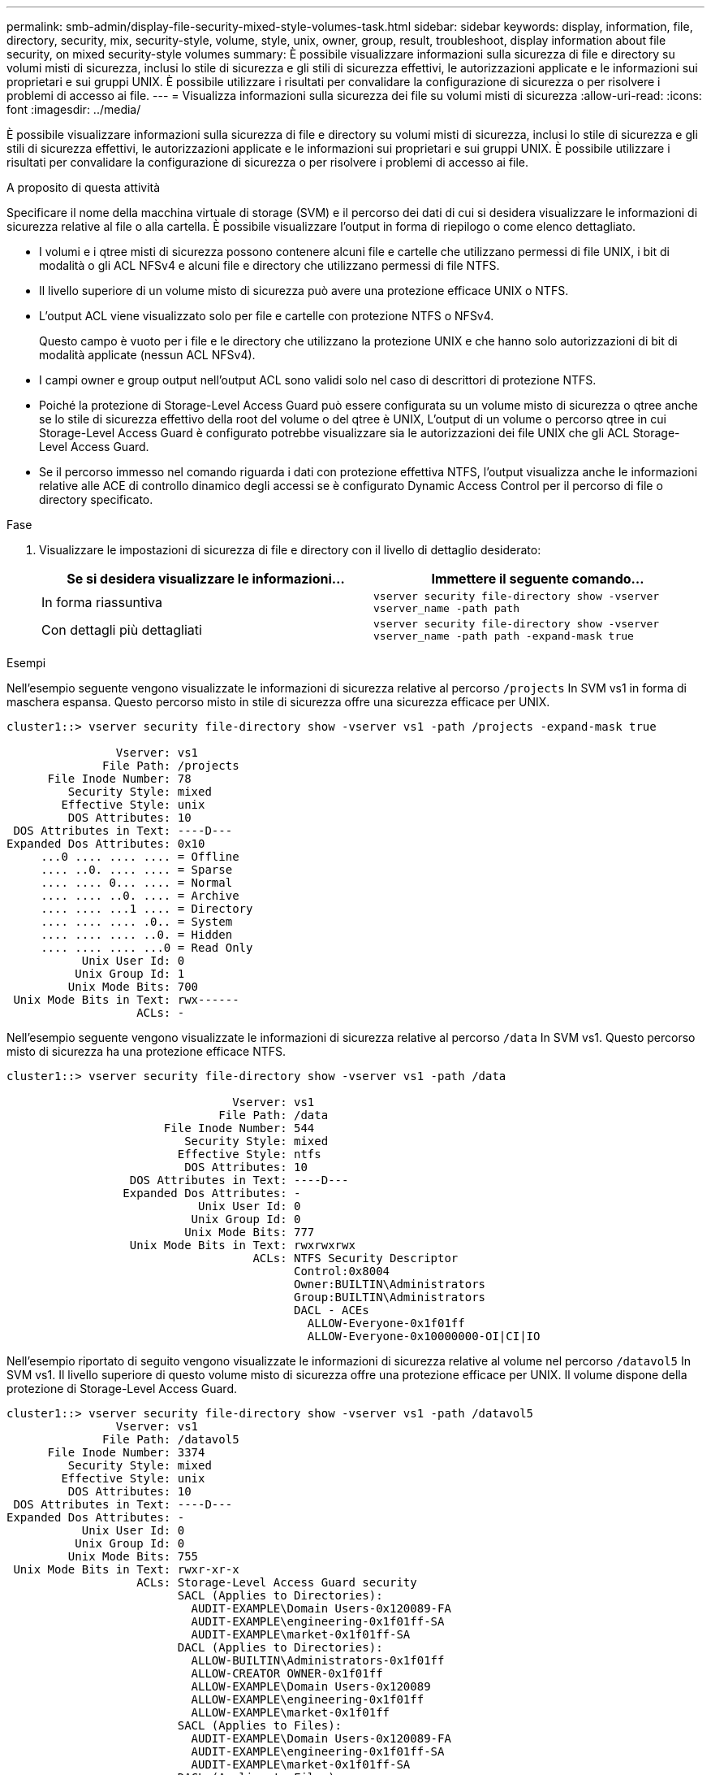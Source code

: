 ---
permalink: smb-admin/display-file-security-mixed-style-volumes-task.html 
sidebar: sidebar 
keywords: display, information, file, directory, security, mix, security-style, volume, style, unix, owner, group, result, troubleshoot, display information about file security, on mixed security-style volumes 
summary: È possibile visualizzare informazioni sulla sicurezza di file e directory su volumi misti di sicurezza, inclusi lo stile di sicurezza e gli stili di sicurezza effettivi, le autorizzazioni applicate e le informazioni sui proprietari e sui gruppi UNIX. È possibile utilizzare i risultati per convalidare la configurazione di sicurezza o per risolvere i problemi di accesso ai file. 
---
= Visualizza informazioni sulla sicurezza dei file su volumi misti di sicurezza
:allow-uri-read: 
:icons: font
:imagesdir: ../media/


[role="lead"]
È possibile visualizzare informazioni sulla sicurezza di file e directory su volumi misti di sicurezza, inclusi lo stile di sicurezza e gli stili di sicurezza effettivi, le autorizzazioni applicate e le informazioni sui proprietari e sui gruppi UNIX. È possibile utilizzare i risultati per convalidare la configurazione di sicurezza o per risolvere i problemi di accesso ai file.

.A proposito di questa attività
Specificare il nome della macchina virtuale di storage (SVM) e il percorso dei dati di cui si desidera visualizzare le informazioni di sicurezza relative al file o alla cartella. È possibile visualizzare l'output in forma di riepilogo o come elenco dettagliato.

* I volumi e i qtree misti di sicurezza possono contenere alcuni file e cartelle che utilizzano permessi di file UNIX, i bit di modalità o gli ACL NFSv4 e alcuni file e directory che utilizzano permessi di file NTFS.
* Il livello superiore di un volume misto di sicurezza può avere una protezione efficace UNIX o NTFS.
* L'output ACL viene visualizzato solo per file e cartelle con protezione NTFS o NFSv4.
+
Questo campo è vuoto per i file e le directory che utilizzano la protezione UNIX e che hanno solo autorizzazioni di bit di modalità applicate (nessun ACL NFSv4).

* I campi owner e group output nell'output ACL sono validi solo nel caso di descrittori di protezione NTFS.
* Poiché la protezione di Storage-Level Access Guard può essere configurata su un volume misto di sicurezza o qtree anche se lo stile di sicurezza effettivo della root del volume o del qtree è UNIX, L'output di un volume o percorso qtree in cui Storage-Level Access Guard è configurato potrebbe visualizzare sia le autorizzazioni dei file UNIX che gli ACL Storage-Level Access Guard.
* Se il percorso immesso nel comando riguarda i dati con protezione effettiva NTFS, l'output visualizza anche le informazioni relative alle ACE di controllo dinamico degli accessi se è configurato Dynamic Access Control per il percorso di file o directory specificato.


.Fase
. Visualizzare le impostazioni di sicurezza di file e directory con il livello di dettaglio desiderato:
+
|===
| Se si desidera visualizzare le informazioni... | Immettere il seguente comando... 


 a| 
In forma riassuntiva
 a| 
`vserver security file-directory show -vserver vserver_name -path path`



 a| 
Con dettagli più dettagliati
 a| 
`vserver security file-directory show -vserver vserver_name -path path -expand-mask true`

|===


.Esempi
Nell'esempio seguente vengono visualizzate le informazioni di sicurezza relative al percorso `/projects` In SVM vs1 in forma di maschera espansa. Questo percorso misto in stile di sicurezza offre una sicurezza efficace per UNIX.

[listing]
----
cluster1::> vserver security file-directory show -vserver vs1 -path /projects -expand-mask true

                Vserver: vs1
              File Path: /projects
      File Inode Number: 78
         Security Style: mixed
        Effective Style: unix
         DOS Attributes: 10
 DOS Attributes in Text: ----D---
Expanded Dos Attributes: 0x10
     ...0 .... .... .... = Offline
     .... ..0. .... .... = Sparse
     .... .... 0... .... = Normal
     .... .... ..0. .... = Archive
     .... .... ...1 .... = Directory
     .... .... .... .0.. = System
     .... .... .... ..0. = Hidden
     .... .... .... ...0 = Read Only
           Unix User Id: 0
          Unix Group Id: 1
         Unix Mode Bits: 700
 Unix Mode Bits in Text: rwx------
                   ACLs: -
----
Nell'esempio seguente vengono visualizzate le informazioni di sicurezza relative al percorso `/data` In SVM vs1. Questo percorso misto di sicurezza ha una protezione efficace NTFS.

[listing]
----
cluster1::> vserver security file-directory show -vserver vs1 -path /data

                                 Vserver: vs1
                               File Path: /data
                       File Inode Number: 544
                          Security Style: mixed
                         Effective Style: ntfs
                          DOS Attributes: 10
                  DOS Attributes in Text: ----D---
                 Expanded Dos Attributes: -
                            Unix User Id: 0
                           Unix Group Id: 0
                          Unix Mode Bits: 777
                  Unix Mode Bits in Text: rwxrwxrwx
                                    ACLs: NTFS Security Descriptor
                                          Control:0x8004
                                          Owner:BUILTIN\Administrators
                                          Group:BUILTIN\Administrators
                                          DACL - ACEs
                                            ALLOW-Everyone-0x1f01ff
                                            ALLOW-Everyone-0x10000000-OI|CI|IO
----
Nell'esempio riportato di seguito vengono visualizzate le informazioni di sicurezza relative al volume nel percorso `/datavol5` In SVM vs1. Il livello superiore di questo volume misto di sicurezza offre una protezione efficace per UNIX. Il volume dispone della protezione di Storage-Level Access Guard.

[listing]
----
cluster1::> vserver security file-directory show -vserver vs1 -path /datavol5
                Vserver: vs1
              File Path: /datavol5
      File Inode Number: 3374
         Security Style: mixed
        Effective Style: unix
         DOS Attributes: 10
 DOS Attributes in Text: ----D---
Expanded Dos Attributes: -
           Unix User Id: 0
          Unix Group Id: 0
         Unix Mode Bits: 755
 Unix Mode Bits in Text: rwxr-xr-x
                   ACLs: Storage-Level Access Guard security
                         SACL (Applies to Directories):
                           AUDIT-EXAMPLE\Domain Users-0x120089-FA
                           AUDIT-EXAMPLE\engineering-0x1f01ff-SA
                           AUDIT-EXAMPLE\market-0x1f01ff-SA
                         DACL (Applies to Directories):
                           ALLOW-BUILTIN\Administrators-0x1f01ff
                           ALLOW-CREATOR OWNER-0x1f01ff
                           ALLOW-EXAMPLE\Domain Users-0x120089
                           ALLOW-EXAMPLE\engineering-0x1f01ff
                           ALLOW-EXAMPLE\market-0x1f01ff
                         SACL (Applies to Files):
                           AUDIT-EXAMPLE\Domain Users-0x120089-FA
                           AUDIT-EXAMPLE\engineering-0x1f01ff-SA
                           AUDIT-EXAMPLE\market-0x1f01ff-SA
                         DACL (Applies to Files):
                           ALLOW-BUILTIN\Administrators-0x1f01ff
                           ALLOW-CREATOR OWNER-0x1f01ff
                           ALLOW-EXAMPLE\Domain Users-0x120089
                           ALLOW-EXAMPLE\engineering-0x1f01ff
                           ALLOW-EXAMPLE\market-0x1f01ff
----
.Informazioni correlate
xref:display-file-security-ntfs-style-volumes-task.adoc[Visualizzazione delle informazioni sulla sicurezza dei file sui volumi NTFS di tipo Security]

xref:display-file-security-unix-style-volumes-task.adoc[Visualizzazione delle informazioni sulla sicurezza dei file sui volumi UNIX di tipo Security]
